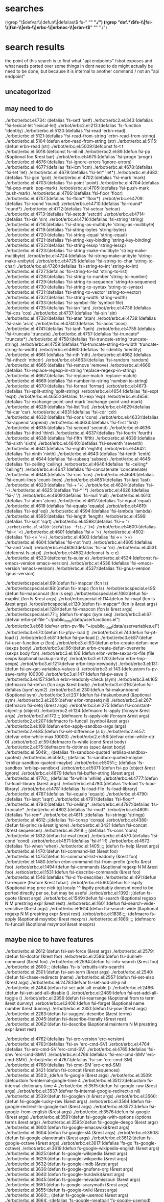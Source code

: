 * searches
(rgrep "\\(defvar\\|defun\\|defalias\\) fs-" "*" "./")
(rgrep "def.*\\(fs-\\|fsi-\\|fsn-\\|erb-\\|erbc-\\|erbnoc-\\|erbn-\\)" "*" "./")
* search results
  the point of this search is to find what "api endpoints" fsbot
  exposes and what needs ported over
  some things in dont need to do might actually be need to be done,
  but because it is internal to another command / not an "api endpoint"
** uncategorized
** may need to do
./erbot/erbot.el:734:  (defalias 'fs-setf 'setf)
./erbot/erbc2.el:343:(defalias 'fsi-lexical-let 'lexical-let)
./erbot/erbc2.el:213:(defalias 'fs-function 'identity)
./erbot/erbc.el:5120:(defalias 'fsi-read 'erbn-read)
./erbot/erbc.el:5121:(defalias 'fsi-read-from-string 'erbn-read-from-string)
./erbot/erbc.el:5104:(defun erbn-read-from-string (str)
./erbot/erbc.el:5115:(defun erbn-read (str)
./erbot/erbc.el:5009:(defconst fs-t t
./erbot/erbc.el:5018:(defconst fs-nil nil
./erbot/erbc2.el:89:(defun fsi-pp (&optional foo &rest bar)
./erbot/erbc.el:4675:(defalias 'fsi-progn 'progn)
./erbot/erbc.el:4676:(defalias 'fsi-ignore-errors 'ignore-errors)
./erbot/erbc.el:4677:(defalias 'fsi-lcm 'lcm)
./erbot/erbc.el:4678:(defalias 'fsi-let 'let)
./erbot/erbc.el:4679:(defalias 'fsi-let* 'let*)
./erbot/erbc.el:4682:(defalias 'fsi-gcd 'gcd)
./erbot/erbc.el:4702:(defalias 'fsi-mark 'mark)
./erbot/erbc.el:4703:(defalias 'fsi-point 'point)
./erbot/erbc.el:4704:(defalias 'fsi-pop-mark 'pop-mark)
./erbot/erbc.el:4705:(defalias 'fsi-push-mark 'push-mark)
./erbot/erbc.el:4706:(defalias 'fsi-floor 'floor)
./erbot/erbc.el:4707:(defalias 'fsi-floor* 'floor*)
./erbot/erbc.el:4709:(defalias 'fsi-round 'round)
./erbot/erbc.el:4710:(defalias 'fsi-round* 'round*)
./erbot/erbc.el:4712:(defalias 'fsi-setcar 'setcar)
./erbot/erbc.el:4713:(defalias 'fsi-setcdr 'setcdr)
./erbot/erbc.el:4714:(defalias 'fsi-sin 'sin)
./erbot/erbc.el:4716:(defalias 'fsi-string 'string)
./erbot/erbc.el:4718:(defalias 'fsi-string-as-multibyte 'string-as-multibyte)
./erbot/erbc.el:4719:(defalias 'fsi-string-bytes 'string-bytes)
./erbot/erbc.el:4720:(defalias 'fsi-string-equal 'string-equal)
./erbot/erbc.el:4721:(defalias 'fsi-string-key-binding 'string-key-binding)
./erbot/erbc.el:4722:(defalias 'fsi-string-lessp 'string-lessp)
./erbot/erbc.el:4723:(defalias 'fsi-string-make-multibyte 'string-make-multibyte)
./erbot/erbc.el:4724:(defalias 'fsi-string-make-unibyte 'string-make-unibyte)
./erbot/erbc.el:4725:(defalias 'fsi-string-to-char 'string-to-char)
./erbot/erbc.el:4726:(defalias 'fsi-string-to-int 'string-to-int)
./erbot/erbc.el:4727:(defalias 'fsi-string-to-list 'string-to-list)
./erbot/erbc.el:4728:(defalias 'fsi-string-to-number 'string-to-number)
./erbot/erbc.el:4729:(defalias 'fsi-string-to-sequence 'string-to-sequence)
./erbot/erbc.el:4730:(defalias 'fsi-string-to-syntax 'string-to-syntax)
./erbot/erbc.el:4731:(defalias 'fsi-string-to-vector 'string-to-vector)
./erbot/erbc.el:4732:(defalias 'fsi-string-width 'string-width)
./erbot/erbc.el:4733:(defalias 'fsi-symbol-file 'symbol-file)
./erbot/erbc.el:4735:(defalias 'fsi-tan 'tan)
./erbot/erbc.el:4736:(defalias 'fsi-cos 'cos)
./erbot/erbc.el:4737:(defalias 'fsi-sin 'sin)
./erbot/erbc.el:4738:(defalias 'fsi-atan 'atan)
./erbot/erbc.el:4739:(defalias 'fsi-asin 'asin)
./erbot/erbc.el:4740:(defalias 'fsi-acos 'acos)
./erbot/erbc.el:4741:(defalias 'fsi-tanh 'tanh)
./erbot/erbc.el:4755:(defalias 'fsi-truncate 'truncate)
./erbot/erbc.el:4757:(defalias 'fsi-truncate* 'truncate*)
./erbot/erbc.el:4758:(defalias 'fsi-truncate-string 'truncate-string)
./erbot/erbc.el:4759:(defalias 'fsi-truncate-string-to-width 'truncate-string-to-width)
./erbot/erbc.el:4660:(defalias 'fsi-identity 'identity)
./erbot/erbc.el:4661:(defalias 'fsi-nth 'nth)
./erbot/erbc.el:4662:(defalias 'fsi-nthcdr 'nthcdr)
./erbot/erbc.el:4663:(defalias 'fsi-random 'random)
./erbot/erbc.el:4665:(defalias 'fsi-remove 'remove)
./erbot/erbc.el:4666:(defalias 'fsi-replace-regexp-in-string 'replace-regexp-in-string)
./erbot/erbc.el:4667:(defalias 'fsi-replace-match 'replace-match)
./erbot/erbc.el:4669:(defalias 'fsi-number-to-string 'number-to-string)
./erbot/erbc.el:4670:(defalias 'fsi-format 'format)
./erbot/erbc.el:4673:(defalias 'fsi-split-string 'split-string)
./erbot/erbc.el:4654:(defalias 'fsi-expt 'expt)
./erbot/erbc.el:4655:(defalias 'fsi-exp 'exp)
./erbot/erbc.el:4656:(defalias 'fsi-exchange-point-and-mark 'exchange-point-and-mark)
./erbot/erbc.el:4628:(defalias 'fsi-list 'list)
./erbot/erbc.el:4629:(defalias 'fsi-car 'car)
./erbot/erbc.el:4631:(defalias 'fsi-cdr 'cdr)
./erbot/erbc.el:4632:(defalias 'fsi-cons 'cons)
./erbot/erbc.el:4633:(defalias 'fsi-append 'append)
./erbot/erbc.el:4634:(defalias 'fsi-first 'first)
./erbot/erbc.el:4635:(defalias 'fsi-second 'second)
./erbot/erbc.el:4636:(defalias 'fsi-third 'third)
./erbot/erbc.el:4637:(defalias 'fsi-fourth 'fourth)
./erbot/erbc.el:4638:(defalias 'fsi-fifth 'fifth)
./erbot/erbc.el:4639:(defalias 'fsi-sixth 'sixth)
./erbot/erbc.el:4640:(defalias 'fsi-seventh 'seventh)
./erbot/erbc.el:4641:(defalias 'fsi-eighth 'eighth)
./erbot/erbc.el:4642:(defalias 'fsi-ninth 'ninth)
./erbot/erbc.el:4643:(defalias 'fsi-tenth 'tenth)
./erbot/erbc.el:4644:(defalias 'fsi-subseq 'subseq)
./erbot/erbc.el:4645:(defalias 'fsi-ceiling 'ceiling)
./erbot/erbc.el:4646:(defalias 'fsi-ceiling* 'ceiling*)
./erbot/erbc.el:4647:(defalias 'fsi-concatenate 'concatenate)
./erbot/erbc.el:4648:(defalias 'fsi-cos 'cos)
./erbot/erbc.el:4649:(defalias 'fsi-count-lines 'count-lines)
./erbot/erbc.el:4651:(defalias 'fsi-last 'last)
./erbot/erbc.el:4623:(defalias 'fsi-+ '+)
./erbot/erbc.el:4624:(defalias 'fsi-- '-)
./erbot/erbc.el:4625:(defalias 'fsi-* '*)
./erbot/erbc.el:4626:(defalias 'fsi-/ '/)
./erbot/erbc.el:4609:(defalias 'fsi-null 'null)
./erbot/erbc.el:4610:(defalias 'fsi-atom 'atom)
./erbot/erbc.el:4617:(defalias 'fsi-equal 'equal)
./erbot/erbc.el:4618:(defalias 'fsi-equalp 'equalp)
./erbot/erbc.el:4619:(defalias 'fsi-eql 'eql)
./erbot/erbc.el:4594:(defalias 'fsi-lambda 'lambda)
./erbot/erbc.el:4595:(defalias 'fsi-length 'length)
./erbot/erbc.el:4596:(defalias 'fsi-sqrt 'sqrt)
./erbot/erbc.el:4598:(defalias 'fsi-= '=)
./erbot/erbc.el:4599:(defalias 'fsi-/= '/=)
./erbot/erbc.el:4600:(defalias 'fsi-< '<)
./erbot/erbc.el:4601:(defalias 'fsi-> '>)
./erbot/erbc.el:4602:(defalias 'fsi-<= '<=)
./erbot/erbc.el:4603:(defalias 'fsi->= '>=)
./erbot/erbc.el:4604:(defalias 'fsi-not 'not)
./erbot/erbc.el:4605:(defalias 'fsi-and 'and)
./erbot/erbc.el:4606:(defalias 'fsi-or 'or)
./erbot/erbc.el:4531:(defconst fs-pi pi)
./erbot/erbc.el:4532:(defconst fs-e e)
./erbot/erbc.el:4533:(defconst fs-euler e)
./erbot/erbc.el:4534:(defconst fs-emacs-version emacs-version)
./erbot/erbc.el:4536:(defalias 'fsi-emacs-version 'emacs-version)
./erbot/erbc.el:4537:(defalias 'fsi-gnus-version 'gnus-version)

./erbot/erbcspecial.el:69:(defun fsi-mapcar (fcn ls)
./erbot/erbcspecial.el:88:(defun fsi-mapc (fcn ls)
./erbot/erbcspecial.el:95:(defun fsi-mapconcat (fcn ls sep)
./erbot/erbcspecial.el:106:(defun fsi-maplist (fcn ls &rest args)
./erbot/erbcspecial.el:114:(defun fsi-mapl (fcn ls &rest args)
./erbot/erbcspecial.el:120:(defun fsi-mapcar* (fcn ls &rest args)
./erbot/erbcspecial.el:128:(defun fsi-mapcon (fcn ls &rest args)
./erbot/erbcspecial.el:77:;; (defun fs-mapc (sym seq)
./erbot/erbc3.el:67:(defvar erbn-pf-file "~/public_html/data/userfunctions.el")
./erbot/erbc3.el:68:(defvar erbn-pv-file "~/public_html/data/uservariables.el")
./erbot/erbc3.el:70:(defun fsi-pfpv-load ()
./erbot/erbc3.el:74:(defun fsi-pf-load ()
./erbot/erbc3.el:81:(defun fsi-pv-load ()
./erbot/erbc3.el:87:(defun fsi-user-function-p (fcn)
./erbot/erbc3.el:93:(defun erbn-create-defun-new (sexps body)
./erbot/erbc3.el:96:(defun erbn-create-defun-overwrite (sexps body fcn)
./erbot/erbc3.el:106:(defun erbn-write-sexps-to-file (file sexps &optional backup-rarity)
./erbot/erbc3.el:120:(defvar erbn-tmp-sexps)
./erbot/erbc3.el:121:(defvar erbn-tmp-newbody)
./erbot/erbc3.el:131:(defun fsi-pv-get-variables-values ()
./erbot/erbc3.el:143:(defcustom fs-pv-save-rarity 100000
./erbot/erbc3.el:147:(defun fsi-pv-save ()
./erbot/erbc3.el:157:(defun erbn-readonly-check (sym)
./erbot/erbc3.el:165:(defmacro fsi-defun (fcn args &rest body)
./erbot/erbc3.el:216:(defun fsi-defalias (sym1 sym2)
./erbot/erbc3.el:230:(defun fsi-makunbound (&optional sym)
./erbot/erbc3.el:237:(defun fsi-fmakunbound (&optional sym)
./erbot/erbc3.el:265:(defvar erbn-tmpsetq nil)
./erbot/erbc3.el:267:(defmacro fsi-setq (&rest args)
./erbot/erbc3.el:275:(defun fsi-constant-object-p (object)
./erbot/erbc2.el:124:(defmacro fs-apply (fcnsym &rest args)
./erbot/erbc2.el:172:;; (defmacro fs-apply-old (fcnsym &rest args)
./erbot/erbc2.el:207:(defmacro fs-funcall (symbol &rest args)
./erbot/erbc2.el:109:(defun erbn-apply-sandbox-args (args)
./erbot/erbc2.el:85:(defun fsi-set-difference (a b)
./erbot/erbc2.el:57:(defvar erbn-while-max 10000)
./erbot/erbc2.el:58:(defvar erbn-while-ctr 0)
./erbot/erbc2.el:59:(defmacro fs-while (cond &rest body)
./erbot/erbc2.el:75:(defmacro fs-dotimes (spec &rest body)
./erbot/erbc.el:5049:;; (defalias 'fs-sandbox-quoted 'erblisp-sandbox-quoted)
./erbot/erbc.el:5050:;; (defalias 'fs-sandbox-quoted-maybe 'erblisp-sandbox-quoted-maybe)
./erbot/erbc.el:5051:;; (defalias 'fs-sandbox 'erblisp-sandbox)
./erbot/erbc.el:5071:(defun fsi-pp (object &rest ignore)
./erbot/erbc.el:4879:(defun fsi-buffer-string (&rest args)
./erbot/erbc.el:4770:;; (defalias 'fs-while 'while)
./erbot/erbc.el:4777:(defun fsi-load-library (&rest args)
./erbot/erbc.el:4780:(defalias 'fs-load 'fs-load-library)
./erbot/erbc.el:4781:(defalias 'fs-load-file 'fs-load-library)
./erbot/erbc.el:4787:(defalias 'fsi-equalp 'equalp)
./erbot/erbc.el:4790:(defalias 'fsi-isqrt 'isqrt)
./erbot/erbc.el:4791:(defalias 'fsi-floor*
./erbot/erbc.el:4794:(defalias 'fsi-ceiling*
./erbot/erbc.el:4797:(defalias 'fsi-truncate*
./erbot/erbc.el:4802:(defalias 'fsi-mod*
./erbot/erbc.el:4809:(defalias 'fsi-rem*
./erbot/erbc.el:4611:;;(defalias 'fsi-stringp 'stringp)
./erbot/erbc.el:4612:;;(defalias 'fsi-consp 'consp)
./erbot/erbc.el:4388:(defun fsi-princ (a &rest ignore)
./erbot/erbc.el:3421:(defun fsi-concat (&rest sequences)
./erbot/erbc.el:2918:;; (defalias 'fs-cons 'cons)
./erbot/erbc.el:1832:(defun fsi-eval (expr)
./erbot/erbc.el:4570:(defalias 'fsi-cond 'cond)
./erbot/erbc.el:4571:(defalias 'fsi-if 'if)
./erbot/erbc.el:4572:(defalias 'fsi-when 'when)
./erbot/erbc.el:1405:;;; (defun fs-help (&rest args)
./erbot/erbc.el:1470:(defun fsi-command-list (&rest foo)
./erbot/erbc.el:1475:(defun fsi-command-list-readonly (&rest foo)
./erbot/erbc.el:1480:(defun erbn-command-list-from-prefix (prefix &rest foo)
./erbot/erbc.el:1494:(defun fsi-commands (&optional regexp N M &rest foo)
./erbot/erbc.el:1531:(defun fsi-describe-commands (&rest foo)
./erbot/erbc.el:1546:(defalias 'fsi-d 'fs-describe)
./erbot/erbc.el:491:(defun fsi-require (feature &rest fubar)
./erbot/erbc.el:560:(defun fsi-lispify (&optional msg proc nick tgt localp
^^ lispify probably donesnt need to be ported directly per se, but
may be useful
./erbot/erbc.el:1392: ;(defun fs-quote (&rest args)
./erbot/erbc.el:1549:(defun fsi-search (&optional regexp N M prestring expr &rest rest)
./erbot/erbc.el:1601:(defun fsi-search-wide-sensitive (&rest args)
./erbot/erbc.el:1614:(defun fsi-search-wide (&optional regexp N M prestring expr &rest rest)
./erbot/erbc.el:1838:;;; (defmacro fs-apply (&optional msymbol &rest mexprs)
./erbot/erbc.el:1866:;;; (defmacro fs-funcall (&optional msymbol &rest mexprs)

** maybe nice to have features
./erbot/erbc.el:2612:(defun fsi-set-force (&rest args)
./erbot/erbc.el:2579:(defun fsi-doctor (&rest foo)
./erbot/erbc.el:2586:(defun fsi-dunnet-command (&rest foo)
./erbot/erbc.el:2594:(defun fsi-info-search (&rest foo)
./erbot/erbc.el:2600:;; (defalias 'fs-is 'erbutils-info-search)
./erbot/erbc.el:2501:(defun fsi-set-term (&rest args)
./erbot/erbc.el:2540:(defun fsi-chase-redirects (name)
./erbot/erbc.el:2557:(defun fsi-set-also (&rest args)
./erbot/erbc.el:2478:(defvar fs-set-add-all-p nil
./erbot/erbc.el:2484:(defun fsi-set-add-all-enable ()
./erbot/erbc.el:2486:(defun fsi-set-add-all-disable ()
./erbot/erbc.el:2489:(defun fsi-set-add-all-toggle ()
./erbot/erbc.el:2356:(defun fsi-rearrange (&optional from to term &rest dummy)
./erbot/erbc.el:2406:(defun fsi-forget (&optional name number &rest dummy)
./erbot/erbc.el:2351:(defun fsi-yow (&rest args)
./erbot/erbc.el:2283:(defun fsi-suggest-describe (&rest terms)
./erbot/erbc.el:2045:(defun fsi-describe-literally (&rest rest)
./erbot/erbc.el:2062:(defun fsi-describe (&optional mainterm N M prestring expr &rest rest)

./erbot/erbc.el:4762:(defalias 'fsi-erc-version 'erc-version)
./erbot/erbc.el:4763:(defalias 'fsi-sv 'erc-cmd-SV)
./erbot/erbc.el:4764:(defalias 'fsi-erc-cmd-SV 'erc-cmd-SV)
./erbot/erbc.el:4765:(defalias 'fsi-smv 'erc-cmd-SMV)
./erbot/erbc.el:4766:(defalias 'fsi-erc-cmd-SMV 'erc-cmd-SMV)
./erbot/erbc.el:4767:(defalias 'fsi-sm 'erc-cmd-SM)
./erbot/erbc.el:4768:(defalias 'fsi-cmd-SM 'erc-cmd-SM)
./erbot/erbc.el:3421:(defun fsi-concat (&rest sequences)
./erbot/erbc.el:3503:;;(defun fs-google (&rest args)
./erbot/erbc.el:3509:(defcustom fs-internal-google-time 4
./erbot/erbc.el:3512:(defcustom fs-internal-dictionary-time 4
./erbot/erbc.el:3515:(defun fsi-google-raw (&rest args)
./erbot/erbc.el:3537:(defvar fs-internal-google-redirect-p nil)
./erbot/erbc.el:3539:(defun fsi-googlen (n &rest args)
./erbot/erbc.el:3560:(defun fsi-google-lucky-raw (&rest args)
./erbot/erbc.el:3564:(defun fsi-google-redirect-to-google-bot (&rest args)
./erbot/erbc.el:3572:(defun fsi-google-from-english (&rest args)
./erbot/erbc.el:3576:(defun fsi-google (&rest args)
./erbot/erbc.el:3591:(defun fsi-google-with-options (options terms &rest args)
./erbot/erbc.el:3595:(defun fsi-google-deego (&rest args)
./erbot/erbc.el:3600:(defun fsi-google-emacswiki(&rest args)
./erbot/erbc.el:3604:(defun fsi-google-sl4 (&rest args)
./erbot/erbc.el:3608:(defun fsi-google-planetmath (&rest args)
./erbot/erbc.el:3612:(defun fsi-google-octave (&rest args)
./erbot/erbc.el:3617:(defalias 'fs-go 'fs-google-octave)
./erbot/erbc.el:3619:(defun fs-google-wikipedia-english (&rest args)
./erbot/erbc.el:3625:(defun fs-google-wikipedia (&rest args)
./erbot/erbc.el:3629:(defun fs-google-wikipedia (&rest args)
./erbot/erbc.el:3632:(defun fs-google-imdb (&rest args)
./erbot/erbc.el:3636:(defun fs-google-gnufans-org (&rest args)
./erbot/erbc.el:3640:(defun fs-google-hurdwiki(&rest args)
./erbot/erbc.el:3645:(defun fs-google-nevadamissouri (&rest args)
./erbot/erbc.el:3651:(defun fs-google-scarymath (&rest args)
./erbot/erbc.el:3655:(defun fs-google-twiki (&rest args)
./erbot/erbc.el:3660:;; (defun fs-google-usemod (&rest args)
./erbot/erbc.el:3664:;;(defalias 'fs-google-meatball 'fs-google-usemod)



./erbot/erbc.el:3415:(defun fsi-regexp-quote (str)
./erbot/erbc.el:3242:(defun fsi-apropos (&optional regexp N M &rest ignored)
./erbot/erbc.el:3244:(defun fsi-apropos-command (&optional regexp n m &rest ignored)
./erbot/erbc.el:3246:(defun fsi-apropos-variable (&optional regexp n m &rest ignored)
./erbot/erbc.el:3248:(defun fsi-apropos-function (&optional regexp n m &rest ignored)
./erbot/erbc.el:3250:(defun fsi-apropos-value (&optional regexp n m &rest ignored)
./erbot/erbc.el:3254:(defun fsi-apropos-documentation (&optional regexp n m &rest ignored)
./erbot/erbc.el:3257:(defun erbn-apropos-documentation (reg)
./erbot/erbc.el:3259:(defun erbn-apropos-command (reg)
./erbot/erbc.el:3265:(defun erbn-apropos-function (reg)
./erbot/erbc.el:3269:(defun erbn-apropos-variable (reg)
./erbot/erbc.el:3276:(defun erbn-apropos (regexp)
./erbot/erbc.el:3285:(defun fsi-apropos-basic (fcn &optional regexp N M &rest ignored)
./erbot/erbc.el:3315:(defun fsi-find-variable (function &rest ignore)
./erbot/erbc.el:3318:(defun fsi-find-variable-internal (function &optional nolimitp &rest ignore)
./erbot/erbc.el:3339:(defalias 'fsi-find-variable-briefly 'fs-find-variable)
./erbot/erbc.el:3343:(defun fsi-find-function (&optional function &rest ignore)
./erbot/erbc.el:3353:(defalias 'fsi-find-function-briefly 'fs-find-function)
./erbot/erbc.el:3355:(defun fsi-find-function-on-key (&optional k &rest rest)
./erbot/erbc.el:3361:(defun fsi-find-function-on-key-briefly (k &rest rest)
./erbot/erbc.el:3364:(defun fsi-find-function-internal (&optional function nolimitp &rest nada)
./erbot/erbc.el:2629:(defcustom erbn-fortune-p t
./erbot/erbc.el:2634:(defun erbn-fortune (arg)
./erbot/erbc.el:2648:(defun fsi-fortune (&rest args)
./erbot/erbc.el:2652:(defalias 'fs-f 'fs-fortune)
./erbot/erbc.el:2654:(defun fs-fortunes-help (&rest args)
./erbot/erbc.el:2658:(defalias 'fs-fortune-help 'fs-fortunes-help)
./erbot/erbc.el:2659:(defalias 'fs-f-help 'fs-fortunes-help)
./erbot/erbc.el:2662:(defun fs-f-f (&rest args)
./erbot/erbc.el:2665:(defun fs-f-off (&rest args)
./erbot/erbc.el:2667:(defalias 'fs-f-o 'fs-f-off)
./erbot/erbc.el:2668:(defalias 'fs-f-offensive 'fs-f-off)
./erbot/erbc.el:2671:(defun fs-f-debian-hints (&rest args)
./erbot/erbc.el:2673:(defalias 'fs-debian-hints 'fs-f-debian-hints)
./erbot/erbc.el:2677:(defun fs-f-twisted-quotes (&rest args)
./erbot/erbc.el:2679:(defalias 'fs-quotes 'fs-f-twisted-quotes)
./erbot/erbc.el:2680:(defalias 'fs-f-quotes 'fs-f-twisted-quotes)
./erbot/erbc.el:2682:(defun fs-f-literature (&rest args)
./erbot/erbc.el:2684:(defalias 'fs-f-lit 'fs-f-literature)
./erbot/erbc.el:2685:(defalias 'fs-lit 'fs-f-literature)
./erbot/erbc.el:2686:(defalias 'fs-literature 'fs-f-literature)
./erbot/erbc.el:2690:(defun fs-f-riddles(&rest args)
./erbot/erbc.el:2692:(defalias 'fs-riddle 'fs-f-riddles)
./erbot/erbc.el:2696:(defun fs-f-art (&rest args)
./erbot/erbc.el:2698:(defalias 'fs-art 'fs-f-art)
./erbot/erbc.el:2703:(defun fs-f-bofh-excuses (&rest args)
./erbot/erbc.el:2705:(defalias 'fs-bofh 'fs-f-bofh-excuses)
./erbot/erbc.el:2710:(defun fs-f-ascii-art (&rest args)
./erbot/erbc.el:2712:(defalias 'fs-ascii 'fs-f-ascii-art)
./erbot/erbc.el:2717:(defun fs-f-computers (&rest args)
./erbot/erbc.el:2720:(defalias 'fs-f-computer 'fs-f-computers)
./erbot/erbc.el:2726:(defun fs-f-cookies (&rest args)
./erbot/erbc.el:2729:(defalias 'fs-f-cookie 'fs-f-cookies)
./erbot/erbc.el:2730:(defalias 'fs-cookie 'fs-f-cookies)
./erbot/erbc.el:2736:(defalias 'fs-f-cookie 'fs-f-cookies)
./erbot/erbc.el:2737:(defalias 'fs-cookie 'fs-f-cookies)
./erbot/erbc.el:2740:(defun fs-f-definitions (&rest args)
./erbot/erbc.el:2743:(defalias 'fs-def 'fs-f-defintions)
./erbot/erbc.el:2748:(defun fs-f-drugs (&rest args)
./erbot/erbc.el:2750:(defalias 'fs-drugs 'fs-f-drugs)
./erbot/erbc.el:2751:(defalias 'fs-drug 'fs-f-drugs)
./erbot/erbc.el:2756:(defun fs-f-education (&rest args)
./erbot/erbc.el:2760:(defun fs-f-ethnic (&rest args)
./erbot/erbc.el:2766:(defun fs-f-food (&rest args)
./erbot/erbc.el:2768:(defalias 'fs-food 'fs-f-food)
./erbot/erbc.el:2775:(defun fs-f-goedel (&rest args)
./erbot/erbc.el:2777:(defalias 'fs-goedel 'fs-f-goedel)
./erbot/erbc.el:2782:(defun fs-f-humorists (&rest args)
./erbot/erbc.el:2786:(defun fs-f-kids (&rest args)
./erbot/erbc.el:2790:(defun fs-f-law (&rest args)
./erbot/erbc.el:2793:(defalias 'fs-law 'fs-f-law)
./erbot/erbc.el:2797:(defun fs-f-linuxcookie (&rest args)
./erbot/erbc.el:2801:(defun fs-f-love (&rest args)
./erbot/erbc.el:2804:(defun fs-f-magic (&rest args)
./erbot/erbc.el:2809:(defun fs-f-medicine(&rest args)
./erbot/erbc.el:2814:(defun fs-f-men-women (&rest args)
./erbot/erbc.el:2817:(defalias 'fs-sexwar 'fs-f-men-women)
./erbot/erbc.el:2823:(defun fs-f-miscellaneous(&rest args)
./erbot/erbc.el:2826:(defalias 'fs-f-misc 'fs-f-miscellaneous)
./erbot/erbc.el:2830:(defun fs-f-news (&rest args)
./erbot/erbc.el:2835:(defun fs-f-people (&rest args)
./erbot/erbc.el:2839:(defun fs-f-pets (&rest args)
./erbot/erbc.el:2844:(defun fs-f-platitudes (&rest args)
./erbot/erbc.el:2849:(defun fs-f-politics (&rest args)
./erbot/erbc.el:2853:(defun fs-f-science (&rest args)
./erbot/erbc.el:2856:(defun fs-f-songs-poems (&rest args)
./erbot/erbc.el:2860:(defun fs-f-sports(&rest args)
./erbot/erbc.el:2867:(defun fs-f-startrek (&rest args)
./erbot/erbc.el:2869:(defalias 'fs-startrek 'fs-f-startrek)
./erbot/erbc.el:2875:(defun fs-f-translate-me (&rest args)
./erbot/erbc.el:2880:(defun fs-f-wisdom(&rest args)
./erbot/erbc.el:2882:(defalias 'fs-wisdom 'fs-f-wisdom)
./erbot/erbc.el:2886:(defun fs-f-work (&rest args)
./erbot/erbc.el:2891:(defun fs-f-linux (&rest args)
./erbot/erbc.el:2894:(defun fs-f-perl (&rest args)
./erbot/erbc.el:2897:(defun fs-f-knghtbrd (&rest args)
./erbot/erbc.el:2903:(defun fs-f-quotes-emacs-channel (&rest args)
./erbot/erbc.el:2905:(defalias 'fs-f-emacs 'fs-f-quotes-emacs-channel)
./erbot/erbc.el:2906:(defalias 'fs-f-quotes-emacs 'fs-f-quotes-emacs-channel)
./erbot/erbc.el:2907:(defalias 'fs-quotes-emacs 'fs-f-quotes-emacs-channel)
./erbot/erbc.el:2908:(defalias 'fs-quotes-emacs-channel 'fs-f-quotes-emacs-channel)

** dont need to do
./erbot/erbc5.el:110:(defvar erbn-calc-time 3)
./erbot/erbc5.el:111:(defcustom erbn-calc-p nil
./erbot/erbc5.el:117:(defun fsi-calc-eval (&optional str)
./erbot/erbc5.el:135:(defalias 'fs-calc 'fs-calc-eval)
./erbot/erbc5.el:138:(defalias 'fs-list-processes 'fs-process-list)
./erbot/erbc5.el:140:(defcustom erbn-sregex-p nil
./erbot/erbc5.el:141:  "Nil by default for safety. Enable to permit fs-sregex.
./erbot/erbc5.el:146:(defun fsi-sreg (&rest args)
./erbot/erbc5.el:151:(defun fsi-sregex (&rest args)
./erbot/erbc5.el:160:(defmacro fsi-ignore-errors-else-string (&rest body)
./erbot/erbc6.el:34:(defun fs-m8b nil
./erbot/erbc6.el:42:(defun fsi-C-h (sym &rest thing)
./erbot/erbc6.el:59:(defun fsi-wtf-is (&optional term &rest args)
./erbot/erbc6.el:67:(defalias 'fsi-wtf 'fsi-wtf-is)
./erbot/erbcspecial.el:49:(defun erbn-special-quote-function (fcn)
./erbot/erbcspecial.el:61:;; (defun fs-mapcar-old (sym seq)
./erbot/erbim.el:140:(defun fsi-where-is-char (&optional key &rest im-list)
./erbot/erbim.el:191:(defun fsi-where-is-composed-char (&optional key locale)
./erbot/erbim.el:281:(defun fs-unicode-find (&optional pattern)
./erbot/erbim.el:285:(defun fs-unicode-describe (&optional thing)
./erbot/erbjavadoc.el:97:(defun fsi-learn-javadocs (url)
./erbot/erbjavadoc.el:145:;; (defun fsi-forget-javadocs (url)
./erbot/erbjavadoc.el:158:(defun fsi-learned-javadocs ()
./erbot/erbkarma.el:146:(defalias 'fs-best-karma 'fs-karma-best)
./erbot/erbmsg.el:140:(defun fs-memo (&rest msg)
./erbot/erbmsg.el:164:(defalias 'fs-msg-wmw 'fs-memo) ;; just for compatibility
./erbot/erbmsg.el:165:(defalias 'fs-msg-with-magic-words 'fs-memo)
./erbot/erbmsg.el:202:(defun fs-memos (&rest line)
./erbot/erbmsg.el:239:(defalias 'fs-msg-mymsgs 'fs-memos)
./erbot/erbmsg.el:240:(defalias 'fs-mymemos 'fs-memos)
./erbot/erbmsg.el:241:(defalias 'fs-msgs 'fs-msg-mymsgs)
./erbot/erbmsg.el:242:(defalias 'fs-mymsgs 'fs-msg-mymsgs)
./erbot/erbmsg.el:244:(defun fsi-erbmsg-version (&rest ignore)
./erbot/erbmsg.el:247:(defalias 'fs-msg-version 'fs-erbmsg-version)
./erbot/erbot.el:141:example, how we define fs-kbd.

./erbot/erbc4.el:47:(defvar erbn-RR-empty-bets (make-hash-table))
./erbot/erbc4.el:48:(defvar erbn-RR-bullet-bets (make-hash-table))
./erbot/erbc4.el:49:(defvar erbn-money (make-hash-table))
./erbot/erbc4.el:51:(defun erbn-move-money (nick table1 table2 amount)
./erbot/erbc4.el:61:(defun fs-bet (&rest args)
./erbot/erbc4.el:107:(defun fs-lend (arg1 arg2 &rest ignored)
./erbot/erbc4.el:133:(defun erbn-keyshash (hash-table)
./erbot/erbc4.el:138:(defun erbn-valueshash (hash-table)
./erbot/erbc4.el:143:(defun erbn-all-money (nick)
./erbot/erbc4.el:158:(defun fs-money (&optional maybe-nick)
./erbot/erbc4.el:173:(defun erbn-percent (m n)
./erbot/erbc4.el:176:(defun erbn-unpercent (m n)
./erbot/erbc4.el:180:(defun erbn-distribute (maybe-dead-nick winning-table losing-table)
./erbot/erbc4.el:214:(defvar erbn-chamber (random 6))
./erbot/erbc4.el:218:(defvar erbn-rr-bangs
./erbot/erbc4.el:234:(defvar erbn-rr-clicks
./erbot/erbc4.el:250:(defun erbn-rr-bang ()
./erbot/erbc4.el:254:(defun erbn-rr-click ()
./erbot/erbc4.el:257:(defun fs-add-bang (&rest bangs)
./erbot/erbc4.el:260:(defun fs-add-click (&rest clicks)
./erbot/erbc4.el:264:(defun fs-russian-roulette (&rest ignored)
./erbot/erbc4.el:281:(defvar erbn-auth-bankers
./erbot/erbc4.el:285:(defun erbn-add-banker (nick &rest ignored)
./erbot/erbc4.el:288:(defun fs-auth-bankerp ()
./erbot/erbc4.el:291:(defun fs-reset-money (&rest ignored)
./erbot/erbc4.el:299:(defun fs-init-money (init &rest nicks)
./erbot/erbc4.el:311:;; (defvar erbn-rr-bullet (random 6))
./erbot/erbc4.el:313:;; (defun fs-russian-roulette (&rest ignore)
./erbot/erbc4.el:320:(defalias 'fsi-RR 'fs-russian-roulette)
./erbot/erbc4.el:321:(defalias 'fsi-rr 'fs-russian-roulette)
./erbot/erbc4.el:324:(defun fsi-kick (&optional reason &rest ignore)
./erbot/erbc5.el:103:(defalias 'fsi-listp-proper 'erbutils-listp-proper)

./erbot/erbc2.el:215:(defvar erbn-read-mode nil)
./erbot/erbc2.el:216:(defvar erbn-read-input nil)
./erbot/erbc2.el:218:(defvar fs-internal-botread-prompt "Enter: ")
./erbot/erbc2.el:220:(defun fsi-botread (&optional prompt)
./erbot/erbc2.el:235:(defun fsi-dun-mprinc (str)
./erbot/erbc2.el:240:(defun fsi-botread-feed-internal (str)
./erbot/erbc2.el:252:;;; (defvar erbn-calsmart-tmp-expr nil)
./erbot/erbc2.el:253:;;; (defvar erbn-calsmart-tmp-exprb nil)
./erbot/erbc2.el:254:;;; (defvar erbn-calsmart-tmp-exprc nil)
./erbot/erbc2.el:255:;;; (defvar erbn-calsmart-tmp-error nil)
./erbot/erbc2.el:257:;;; (defmacro fs-calsmart (&rest exprs)
./erbot/erbc2.el:284:;;; (defun erbn-calsmart-break-expr (expr)
./erbot/erbc2.el:292:(defun fsi-bash-specific-quote (&optional number &rest ignored)
./erbot/erbc2.el:333:(defalias 'fsi-bsc 'fs-bash-specific-quote)
./erbot/erbc2.el:334:(defalias 'fs-bash-quote 'fs-bash-specific-quote)
./erbot/erbc2.el:335:(defalias 'fs-bash.org 'fs-bash-specific-quote)
./erbot/erbc2.el:336:;;(defalias 'fs-bash 'fs-bash-specific-quote)

./erbot/erbc2.el:117:(defvar erbn-apptmpa)
./erbot/erbc2.el:118:(defvar erbn-apptmpb)
./erbot/erbc2.el:119:(defvar erbn-apptmpc)
./erbot/erbc2.el:120:(defvar erbn-apptmpd)
./erbot/erbc2.el:121:(defvar erbn-tmpsymbolp)

./erbot/erbc2.el:97:(defvar erbn-tmp-avar nil)
./erbot/erbc2.el:98:(defvar erbn-tmp-newargs nil)
./erbot/erbc2.el:100:(defun erbn-apply-sandbox-args-old (args)

./erbot/erbc.el:5089:(defun erbn-query (qnick)
./erbot/erbc.el:5094:(defun fsi-read-or-orig (arg)

./erbot/erbc.el:5022:(defun fsi-revive (&optional name &rest ignore)
./erbot/erbc.el:5075:(defmacro fs-privmsg (&rest args)

./erbot/erbc.el:4769:(defalias 'fsi-stringify 'erbutils-stringify)
./erbot/erbc.el:4879:(defun fsi-buffer-string (&rest args)
./erbot/erbc.el:4882:(defalias 'fsi-buffer-substring 'buffer-substring-no-properties)
./erbot/erbc.el:4922:(defvar erbn-nicks-dead nil)
./erbot/erbc.el:4924:(defun erbn-mark-dead (&rest ignore)
./erbot/erbc.el:4932:(defalias 'fsi-mark-dead 'erbn-mark-dead)
./erbot/erbc.el:4934:(defun erbn-unmark-dead (nick)
./erbot/erbc.el:4939:(defun erbn-dead-check (&rest ignore)
./erbot/erbc.el:4944:(defalias 'fsi-dead-check 'erbn-dead-check)
./erbot/erbc.el:4946:(defun erbn-dead-p (&optional nick)
./erbot/erbc.el:4950:(defalias 'fsi-dead-p 'erbn-dead-p)
./erbot/erbc.el:4954:(defun fs-give (&optional nini &rest stuff)
./erbot/erbc.el:4966:(defalias 'fs-hand 'fs-give)
./erbot/erbc.el:4977:(defalias 'fsi-flatten 'erbutils-flatten)

./erbot/erbc.el:4657:(defalias 'fs-rq 'fs-regexp-quote)
./erbot/erbc.el:4658:;; (defalias 'fs-function 'identity)
./erbot/erbc.el:4664:(defalias 'fsi-random-choose 'erbutils-random)
./erbot/erbc.el:4674:(defalias 'fsi-rm 'fs-forget)
./erbot/erbc.el:4680:(defalias 'fsi-ll 'fs-locate-library)
./erbot/erbc.el:4681:(defalias 'fsi-g 'fs-google)
./erbot/erbc.el:4683:(defalias 'fs-gd 'fs-google-deego)
./erbot/erbc.el:4685:(defalias 'fsi-ge 'fs-google-emacswiki)
./erbot/erbc.el:4686:(defalias 'fs-gs 'fs-google-sl4)
./erbot/erbc.el:4688:(defalias 'fs-gw 'fs-google-wikipedia)
./erbot/erbc.el:4689:(defalias 'fs-gi 'fs-google-imdb)
./erbot/erbc.el:4690:(defalias 'fs-gwe 'fs-google-wikipedia-english)
./erbot/erbc.el:4691:(defalias 'fs-gh 'fs-google-hurdwiki)
./erbot/erbc.el:4692:;;(defalias 'fs-gm 'fs-google-meatball)
./erbot/erbc.el:4693:(defalias 'fs-gnufans 'fs-google-gnufans-net)
./erbot/erbc.el:4694:(defalias 'fs-gg 'fs-google-gnufans-net)
./erbot/erbc.el:4695:(defalias 'fs-ggn 'fs-google-gnufans-net)
./erbot/erbc.el:4696:(defalias 'fs-ggo 'fs-google-gnufans-org)
./erbot/erbc.el:4697:(defalias 'fs-gn 'fs-google-nevadamissouri)
./erbot/erbc.el:4698:(defalias 'fs-gp 'fs-google-planetmath)
./erbot/erbc.el:4699:(defalias 'fs-gt 'fs-google-twiki)
./erbot/erbc.el:4700:;;(defalias 'fs-gu 'fs-google-usemod)



./erbot/erbc.el:4627:(defalias 'fsi-less 'fs-more)
./erbot/erbc.el:4630:(defalias 'fs-ct 'erbccountry)
./erbot/erbc.el:4652:(defalias 'fsi-llh 'fs-length-load-history)
./erbot/erbc.el:4653:(defalias 'fsi-error 'erbutils-error)

./erbot/erbc.el:4607:(defalias 'fs-lart 'fs-flame)
./erbot/erbc.el:4621:;;(defalias 'fs-rr 'fs-replace-regexp)
./erbot/erbc.el:4622:(defalias 'fs-rs 'fs-replace-string)

./erbot/erbc.el:4540:(defalias 'fsi-a 'fs-apropos)
./erbot/erbc.el:4541:(defalias 'fs-da 'fs-apropos)
./erbot/erbc.el:4542:(defalias 'fsi-ac 'fs-apropos-command)
./erbot/erbc.el:4543:(defalias 'fsi-ad 'fs-apropos-documentation)
./erbot/erbc.el:4544:(defalias 'fsi-af 'fs-apropos-function)
./erbot/erbc.el:4545:(defalias 'fsi-av 'fs-apropos-variable)
./erbot/erbc.el:4547:(defalias 'fsi-c 'fs-commands)
./erbot/erbc.el:4548:(defalias 'fsi-d 'fs-dict)
./erbot/erbc.el:4549:(defalias 'fsi-dict: 'fs-dict)
./erbot/erbc.el:4551:(defalias 'fsi-dl 'fs-describe-literally)
./erbot/erbc.el:4552:(defalias 'fsi-doc 'fs-doctor )
./erbot/erbc.el:4553:(defalias 'fsi-dkb 'fs-describe-key-briefly )
./erbot/erbc.el:4555:(defalias 'fsi-dk 'fs-describe-key)
./erbot/erbc.el:4556:(defalias 'fsi-dkf 'fs-describe-key-and-function)
./erbot/erbc.el:4557:(defalias 'fsi-dkl 'fs-describe-key-long)
./erbot/erbc.el:4559:(defalias 'fs-lkgg 'fs-lookup-key-gnus-group)
./erbot/erbc.el:4560:(defalias 'fs-dkgg 'fs-lookup-key-gnus-group)
./erbot/erbc.el:4562:(defalias 'fs-dkgs 'fs-lookup-key-gnus-summary)
./erbot/erbc.el:4563:(defalias 'fs-lkgs 'fs-lookup-key-gnus-summary)
./erbot/erbc.el:4565:(defalias 'fs-lkm 'fs-lookup-key-message)
./erbot/erbc.el:4566:(defalias 'fs-lkm 'fs-lookup-key-message)
./erbot/erbc.el:4569:(defalias 'fsi-df 'fs-describe-function )
./erbot/erbc.el:4573:(defalias 'fsi-dfl 'fs-describe-function-long )
./erbot/erbc.el:4574:(defalias 'fsi-dv 'fs-describe-variable )
./erbot/erbc.el:4575:(defalias 'fsi-ff 'fs-find-function)
./erbot/erbc.el:4576:(defalias 'fsi-ffb 'fs-find-function-briefly)
./erbot/erbc.el:4577:(defalias 'fsi-ffo 'fs-find-function-on-key)
./erbot/erbc.el:4578:(defalias 'fsi-ffob 'fs-find-function-on-key-briefly)
./erbot/erbc.el:4579:(defalias 'fsi-fv 'fs-find-variable)
./erbot/erbc.el:4580:(defalias 'fsi-fvb 'fs-find-variable-briefly)
./erbot/erbc.el:4581:(defalias 'fsi-? 'fs-help)
./erbot/erbc.el:4582:(defalias 'fs-32 'fs-help)
./erbot/erbc.el:4583:(defalias 'fsi-s  'fs-search)
./erbot/erbc.el:4584:(defalias 'fsi-sw  'fs-search-wide)
./erbot/erbc.el:4585:(defalias 'fsi-sws  'fs-search-wide-sensitive)
./erbot/erbc.el:4586:(defalias 'fsi-wi  'fs-where-is)
./erbot/erbc.el:4587:(defalias 'fs-wigg  'fs-where-is-gnus-group)
./erbot/erbc.el:4588:(defalias 'fs-wigs  'fs-where-is-gnus-summary)
./erbot/erbc.el:4589:(defalias 'fs-wim  'fs-where-is-message)
./erbot/erbc.el:4590:(defalias 'fs-dw  'fs-where-is)
./erbot/erbc.el:4591:;;(defalias 'fs-yo 'fs-hi)

./erbot/erbc.el:4392:(defun fsi-pray (&rest args)
./erbot/erbc.el:4396:(defalias 'fs-all-hail-emacs 'fs-pray)
./erbot/erbc.el:4397:(defalias 'fs-hail-emacs 'fs-pray)
./erbot/erbc.el:4398:(defalias 'fs-faith 'fs-pray)
./erbot/erbc.el:4425:(defun erbn-shell-test (string &optional substrings)
./erbot/erbc.el:4444:(defalias 'fsi-shell-test 'erbn-shell-test)
./erbot/erbc.el:4446:(defcustom erbn-internal-web-page-time 10
./erbot/erbc.el:4448:(defcustom erbn-url-functions-p nil
./erbot/erbc.el:4461:(defmacro erbn-with-web-page-buffer (site &rest body)
./erbot/erbc.el:4479:(defun fsi-web-page-title (&optional site &rest args)
./erbot/erbc.el:4492:(defun fsi-wserver (&optional site &rest args)
./erbot/erbc.el:4500:(defalias 'fs-webserver 'fs-wserver)
./erbot/erbc.el:4502:(defun fsi-web (&optional site &rest args)
./erbot/erbc.el:4514:(defun fsi-length-load-history ()
./erbot/erbc.el:4521:                                        ;(defun fsi-load-history ()
./erbot/erbc.el:4523:                                        ;(defun fsi-load-history ()
./erbot/erbc.el:4526:(defalias 'fs-google: 'fs-google)
./erbot/erbc.el:4530:(defconst fs-bunny 142857)

./erbot/erbc.el:3695:(defvar erbn-merge-redirect-p t
./erbot/erbc.el:3700:(defun fsi-merge-generic (&optional name dest &rest args)
./erbot/erbc.el:3730:(defun fsi-merge-redirect (&rest args)
./erbot/erbc.el:3735:(defalias 'fsi-merge 'fsi-merge-redirect)
./erbot/erbc.el:3737:(defun fsi-merge-noredirect (&rest args)
./erbot/erbc.el:3741:(defalias 'fsi-Merge 'fsi-merge-noredirect)
./erbot/erbc.el:3744:(defun fsi-mv (&optional name dest &rest args)
./erbot/erbc.el:3762:(defalias 'fsi-rename 'fs-mv)
./erbot/erbc.el:3764:(defun fsi-mv-change-case (name dest)
./erbot/erbc.el:3777:(defun fsi-swap (name dest)
./erbot/erbc.el:3801:(defun fsi-rearrange-from-english-internal (msg)
./erbot/erbc.el:3825:(defun fsi-replace-string-from-english-internal (msg)
./erbot/erbc.el:3960:(defun fsi-replace-string (&optional from to term number)
./erbot/erbc.el:4026:(defun fsi-info-emacs (&optional regexp)
./erbot/erbc.el:4029:(defun fsi-info-elisp (&optional regexp)
./erbot/erbc.el:4032:(defun fsi-info-efaq (&optional regexp)
./erbot/erbc.el:4035:(defun fsi-info-eintr (&optional regexp)
./erbot/erbc.el:4038:(defun fsi-info (&optional regexp)
./erbot/erbc.el:4050:(defun fsi-info-file (&optional infofile regexp)
./erbot/erbc.el:4079:(defun fsi-locate-library (&optional arg &rest rest)
./erbot/erbc.el:4087:(defun fsi-avg (&rest numbers)
./erbot/erbc.el:4094:(defun fsi-dict (&optional word &rest ignore)
./erbot/erbc.el:4099:(defalias 'fsi-dictionary 'fs-dict)
./erbot/erbc.el:4101:(defun fsi-dictionary-search (word)
./erbot/erbc.el:4120:(defun fsi-// (&rest args)
./erbot/erbc.el:4130:(defun fsi-channel-members-all ()
./erbot/erbc.el:4137:(defun fsi-channel-members (&optional n m &rest args)
./erbot/erbc.el:4147:(defun fsi-length-channel-members (&rest args)
./erbot/erbc.el:4155:(defalias 'fsi-number-channel-members 'fs-length-channel-members)
./erbot/erbc.el:4157:(defun fsi-cto (&rest args)
./erbot/erbc.el:4169:;;; (defun fs-karma (&rest args)
./erbot/erbc.el:4184:;;; (defvar erbn-karma-pt 10)
./erbot/erbc.el:4186:;;; (defun fs-karma-increase (&optional arg points &rest ignore)
./erbot/erbc.el:4196:(defun fsi-karma-increase (&rest args)
./erbot/erbc.el:4217:(defalias 'fs-karma-decrease 'fs-karma-increase)
./erbot/erbc.el:4219:;;; (defun fs-karma-decrease (&optional arg points &rest ignore)
./erbot/erbc.el:4231:;;; (defun fs-karma (&optional foo)
./erbot/erbc.el:4235:;;; (defalias 'fs-karma-best 'erbkarma-best)
./erbot/erbc.el:4238:(defalias 'fsi-ncm 'fs-length-channel-members)
./erbot/erbc.el:4239:(defun fs-superiorp (&rest args)
./erbot/erbc.el:4241:(defun fs-sucksp (&rest args)
./erbot/erbc.el:4243:(defun fs-bugp (&rest args)
./erbot/erbc.el:4247:(defun fsi-country (&optional ct)
./erbot/erbc.el:4258:(defun fsi-country-search (&rest names)
./erbot/erbc.el:4266:(defun fsi-spook (&rest args)
./erbot/erbc.el:4276:(defun fs-explode (&rest args)
./erbot/erbc.el:4294:(defalias 'fs-die 'fs-explode)
./erbot/erbc.el:4295:(defalias 'fs-die! 'fs-explode)
./erbot/erbc.el:4296:(defalias 'fs-Die! 'fs-explode)
./erbot/erbc.el:4297:(defalias 'fs-Die 'fs-explode)
./erbot/erbc.el:4298:(defalias 'fs-DIE 'fs-explode)
./erbot/erbc.el:4299:(defalias 'fs-leave 'fs-explode)
./erbot/erbc.el:4300:(defalias 'fs-exit 'fs-explode)
./erbot/erbc.el:4301:(defalias 'fs-quit 'fs-explode)
./erbot/erbc.el:4302:(defalias 'fs-shut 'fs-explode)
./erbot/erbc.el:4303:(defalias 'fs-stfu 'fs-explode)
./erbot/erbc.el:4304:(defalias 'fs-STFU 'fs-explode)
./erbot/erbc.el:4308:(defun fsi-morse (&rest str)
./erbot/erbc.el:4310:(defun fsi-unmorse (&rest str)
./erbot/erbc.el:4313:(defun fsi-rot13 (&rest str)
./erbot/erbc.el:4322:(defun fsi-studlify (&rest s)
./erbot/erbc.el:4330:(defun fsi-h4x0r (&rest s)
./erbot/erbc.el:4339:(defalias 'fs-h4 'fs-h4x0r)
./erbot/erbc.el:4340:(defalias 'fs-h4 'fs-h4xor)
./erbot/erbc.el:4341:(defalias 'fs-h4 'fs-haxor)
./erbot/erbc.el:4342:(defalias 'fs-h4 'fs-hax0r)
./erbot/erbc.el:4344:(defalias 'fs-l33t 'fs-h4x0r)
./erbot/erbc.el:4345:(defalias 'fs-leet 'fs-h4x0r)
./erbot/erbc.el:4347:(defalias 'fs-stud 'fs-studlify)
./erbot/erbc.el:4349:(defcustom fs-internal-studlify-maybe-weights
./erbot/erbc.el:4354:(defun fsi-studlify-maybe (&rest args)
./erbot/erbc.el:4363:(defcustom fs-internal-h4x0r-maybe-weights
./erbot/erbc.el:4368:(defun fsi-h4x0r-maybe (&rest args)
./erbot/erbc.el:4382:(defalias 'fs-stud-maybe 'fs-studlify-maybe)
./erbot/erbc.el:4385:(defalias 'fs-studlify-word 'studlify-word)
./erbot/erbc.el:3666:(defun fsi-replace-regexp (&optional from to term number delimited
./erbot/erbc.el:3676:(defun fsi-cp (name dest)
./erbot/erbc.el:3687:(defun fsi-notes (name)
./erbot/erbc.el:3431:(defun fs-bunny (&rest arg)
./erbot/erbc.el:3494:(defun fs-seen (&rest args)
./erbot/erbc.el:3397:(defun fsi-say (&rest args)
./erbot/erbc.el:3145:(defun fsi-get-more-invocation-string ()
./erbot/erbc.el:3150:(defun fsi-limit-lines-old (str0 &rest ignored)
./erbot/erbc.el:3172:(defun fsi-more (&rest args)
./erbot/erbc.el:3186:(defun fsi-limit-lines-long (str &rest ignored)
./erbot/erbc.el:3193:(defun fsi-limit-length (str &rest ignored)
./erbot/erbc.el:3199:(defun fsi-limit-line-length (&optional str &rest args)
./erbot/erbc.el:3226:(defvar fs-internal-directed nil)
./erbot/erbc.el:3228:(defun fsi-tell-to (string nick &rest ignored)
./erbot/erbc.el:2934:(defvar fs-dunnet-mode nil
./erbot/erbc.el:2939:(defvar fs-internal-fill-column 350
./erbot/erbc.el:2954:(defun fsi-limit-string (&optional str maxlen &rest ignored)
./erbot/erbc.el:2959:(defun fsi-fill-string (str)
./erbot/erbc.el:2967:(defun fsi-limit-string-old (&optional str maxlen &rest ignored)
./erbot/erbc.el:2987:(defun fsi-dunnet-mode (&optional arg)
./erbot/erbc.el:3001:(defun fsi-limit-string-no-fill (&optional str limit-lines
./erbot/erbc.el:3029:(defvar erbn-more nil
./erbot/erbc.el:3034:(defun erbn-more-get (&optional target)
./erbot/erbc.el:3044:(defalias 'fsi-more-get 'erbn-more-get)
./erbot/erbc.el:3046:(defun erbn-more-set (str &optional target)
./erbot/erbc.el:3057:(defun fsi-more-set (&optional str)
./erbot/erbc.el:3063:(defun fsi-limit-lines (str0 &optional nomorep &rest ignored)
./erbot/erbc.el:2920:(defvar fs-internal-limit-line-length 125
./erbot/erbc.el:2923:(defvar fs-internal-limit-length
./erbot/erbc.el:2931:(defvar fs-limit-lines 8 "")
./erbot/erbc.el:2606:(defun fsi-blue-moon (&rest foo)
./erbot/erbc.el:2602:(defun fs-hurd-info-search (&rest foo)
./erbot/erbc.el:2604:(defalias 'fs-his 'erbutils-hurd-info-search)
./erbot/erbc.el:2278:(defvar fs-internal-doctor-rarity 80
./erbot/erbc.el:2312:(defun fs-do-random (&optional msg nick &rest ignored)
./erbot/erbc.el:2323:(defcustom fs-internal-english-weights
./erbot/erbc.el:2334:(defun fs-do-weighted-random (&optional msg nick &rest ignored)
./erbot/erbc.el:2021:(defvar fs-lispargs nil
./erbot/erbc.el:2026:(defvar fs-lispa nil
./erbot/erbc.el:2030:(defvar fs-lispb nil
./erbot/erbc.el:2034:(defvar fs-lispc nil
./erbot/erbc.el:2037:(defvar fs-lispd nil
./erbot/erbc.el:2040:(defvar fs-lispe nil
./erbot/erbc.el:1949:(defun fsi-search-basic (&optional regexp N M describep &rest rest)
./erbot/erbc.el:1999:(defvar fs-internal-describe-literally-p nil)
./erbot/erbc.el:2004:(defvar fs-msg "The exact current message being parsed. ")
./erbot/erbc.el:2005:(defvar fs-msglist "Message broken into list.  This list may have
./erbot/erbc.el:2008:(defvar fs-msgsansbot nil "Current message being parsed, but the
./erbot/erbc.el:2011:(defvar fs-msglistsansbot nil
./erbot/erbc.el:1673:(defun fsi-english-only (expr &optional addressedatlast nogoogle)
./erbot/erbc.el:1669:(defcustom erbn-greeting-string
./erbot/erbc.el:1395:(defun fs-bye (&rest msg)
./erbot/erbc.el:1315:(defun fsi-eval-or-say (str &optional fs-victim)
./erbot/erbc.el:1332:(defun fs-flame (&rest args)
./erbot/erbc.el:1364:(defun fs-flame-mild (&rest args)
./erbot/erbc.el:1386:                                        ;(defun fs-kill (&optional nick &rest nicks)
./erbot/erbc.el:1226:;;; (defun fs-ni (&optional nick &rest args)
./erbot/erbc.el:1238:;;; (defun fs-greet (&optional nick &rest foo)
./erbot/erbc.el:1243:(defun fs-kiss (&optional nick &rest foo)
./erbot/erbc.el:1260:(defun fs-hug (&optional nick)
./erbot/erbc.el:1281:(defun fs-love (&optional nick &rest bar)
./erbot/erbc.el:1309:(defalias 'fs-fuck 'fs-love)
./erbot/erbc.el:1311:(defvar fs-flame-target nil)
./erbot/erbc.el:1203:(defalias 'fs-thanks 'fs-thank)
./erbot/erbc.el:1204:(defun fs-thank (&rest args)
./erbot/erbc.el:1214:(defun fs-greet (&optional nick &rest args)
./erbot/erbc.el:1200:;; (defalias 'fs-hello 'fs-hi)
./erbot/erbc.el:1201:;; (defalias 'fs-hey 'fs-hi)
./erbot/erbc.el:1122:(defun fsi-describe-from-english (&optional origmsg msg)
./erbot/erbc.el:1197:(defun fsi-generalize-search-term (term)
./erbot/erbc.el:530:(defcustom fs-internal-parse-preprocess-message-remove-end-chars
./erbot/erbc.el:535:(defcustom fs-web-page-title-p nil
./erbot/erbc.el:539:(defcustom fsi-m8b-p nil
./erbot/erbc.el:545:(defun fsi-parse-preprocess-message (msg)
./erbot/erbc.el:554:(defvar erbn-dead-check-p nil
./erbot/erbc.el:523:(defun fsi-respond-to-query-p (msg)
./erbot/erbc.el:506:(defvar fs-found-query-p nil
./erbot/erbc.el:511:(defvar fs-internal-addressedatlast nil
./erbot/erbc.el:514:(defvar fs-internal-original-message ""
./erbot/erbc.el:517:(defvar fs-internal-message-sans-bot-name ""
./erbot/erbc.el:520:(defvar fs-internal-max-lisp-p nil)
./erbot/erbc.el:488:(defalias 'fsi-parse 'fs-lispify)
./erbot/erbc.el:489:(defalias 'fsi-parse-english 'fs-lispify)
./erbot/erbc.el:203:(defvar fsi-prestring  "")
./erbot/erbc.el:126:(defcustom fs-internal-parse-error-p
./erbot/erbc.el:136:(defcustom erbn-shell-command-p nil
./erbot/erbc.el:160:(defun erbn-shell-command (&optional command overridep)
./erbot/erbc.el:180:(defun erbn-shell-command-to-string (&optional command overridep)
./erbot/erbc.el:200:(defun fsi-get-google-defaults ()
./erbot/erbc.el:90:(defcustom erbn-char ","
./erbot/erbc.el:100:(defcustom erbn-char-double (concat erbn-char erbn-char)
./erbot/erbc.el:112:(defcustom fs-internal-botito-mode nil
./erbot/erbc.el:118:(defvar fs-tgt nil "Tgt visible to the end-user, as well as changeable by them.")
./erbot/erbc.el:119:(defvar erbn-tgt nil "Tgt NOT changeable by enduser.")
./erbot/erbc.el:121:(defvar fs-nick "")
./erbot/erbc.el:122:(defvar erbn-nick "")
./erbot/erbc.el:124:(defvar erbn-buffer "")
./erbot/erbc.el:144:(defcustom fs-internal-questions
./erbot/erbc.el:153:(defcustom erbn-google-defaults
./erbot/ChangeLog:474:	* erbc3.el: Redefine and move fs-setq here.
./erbot/ChangeLog:479:	(obarray): redefine and mv fs-setq to erbc3
./erbot/contrib/haiku.el:306:(defun fs-haiku (&rest args)
./erbot/erbc.el:65:(defvar erbc-version "0.0dev")
./erbot/erbc.el:66:(defvar fs-version "0.0dev")
./erbot/erbc.el:85:(defcustom fs-before-load-hooks nil "" :group 'erbc)
./erbot/erbc.el:86:(defcustom fs-after-load-hooks nil "" :group 'erbc)
./erbot/erbc.el:207:(defcustom fs-internal-google-level 0
./erbot/erbc.el:210:(defcustom fs-internal-english-max-matches 20
./erbot/erbc.el:219:(defcustom fs-internal-questions-all
./erbot/erbc.el:226:(defcustom fs-internal-articles
./erbot/erbc.el:232:(defcustom fs-internal-english-target-regexp
./erbot/erbc.el:239:(defcustom fs-internal-query-target-regexp
./erbot/erbc.el:245:(defcustom fs-internal-add-nick-weights
./erbot/erbc.el:253:(defun fsi-correct-entry (name &rest fubar)
./erbot/erbc.el:264:(defun fsi-describe-key-briefly (&optional key &rest args)
./erbot/erbc.el:284:;;(defalias 'fs-describe-key 'fs-describe-key-briefly)
./erbot/erbc.el:286:(defun fsi-where-is-in-map (map &optional fcn)
./erbot/erbc.el:290:(defun fsi-where-is-gnus-group (&optional fcn)
./erbot/erbc.el:295:(defun fsi-where-is-gnus-summary (&optional fcn)
./erbot/erbc.el:299:(defun fsi-where-is-message (&optional fcn)
./erbot/erbc.el:308:(defun fsi-keyize (key morekeys)
./erbot/erbc.el:314:(defun fsi-describe-key-one-line (&optional key &rest args)
./erbot/erbc.el:325:(defalias 'fsi-dko 'fs-describe-key-one-line)
./erbot/erbc.el:327:(defalias 'fsi-describe-key 'fs-describe-key-and-function)
./erbot/erbc.el:329:(defun fsi-lookup-key-from-map-internal (&optional map key &rest morekeys)
./erbot/erbc.el:342:(defun fsi-lookup-key-gnus-group (&optional key &rest args)
./erbot/erbc.el:347:(defun fsi-lookup-key-gnus-summary (&optional key &rest args)
./erbot/erbc.el:352:(defun fsi-lookup-key-message (&optional key &rest args)
./erbot/erbc.el:361:(defun fsi-apropos-exact (str)
./erbot/erbc.el:374:(defun fsi-describe-key-long (k &rest args)
./erbot/erbc.el:378:(defun fsi-describe-key-and-function (key &rest args)
./erbot/erbc.el:400:(defun fsi-describe-function (&optional function nolimitp &rest fubar)
./erbot/erbc.el:440:(defun fsi-where-is (function &rest args)
./erbot/erbc.el:464:(defun fsi-describe-function-long (function &rest fubar)
./erbot/erbc.el:470:(defun fsi-describe-variable-long (variable &rest fubar )
./erbot/erbc.el:474:(defun fsi-describe-variable (&optional variable &rest ignore)
./erbot/erbc.el:37:(defvar fs-home-page
./erbot/erbot.el:943:  (defalias 'dun-read-line 'fs-botread)
./erbot/erbtranslate.el:43:(defalias 'fsi-t8 'fsi-translate)
./erbot/erbtranslate.el:45:(defcustom erbn-translate-p nil
./erbot/erbtranslate.el:49:(defun fsi-translate (&optional from to &rest text)
./erbot/erbtranslate.el:63:(defalias 'fsi-t8-l 'fsi-translate-list-pairs)
./erbot/erbtranslate.el:65:(defun fsi-translate-list-pairs (&optional from to &rest args)
./erbot/erbtranslate.el:108:(defalias 'fsi-t8-s 'fsi-translate-list-services)
./erbot/erbtranslate.el:110:(defun fsi-translate-list-services (&rest args)
./erbot/erbtranslate.el:116:(defun fsi-kks (&rest nihongo)
./erbot/erbtranslate.el:128:;; (defun fsi-translate-web-page (from to url &rest args)
./erbot/erbtranslate.el:136:;; (defalias 'fsi-t8-w 'fsi-translate-web-page)
./erbot/erbutils.el:475:defaliases a 'fsi-"
./erbot/erbutils.el:481:  "Define new fs- aliases from ls.
./erbot/erbutils.el:488:the form prefix-rmENTRY. And we then (defalias fs-prefixENTRY

./erbot_research.org:2:(rgrep "\\(defvar\\|defun\\|defalias\\) fs-" "*" "./")
./erbot_research.org:3:(rgrep "def.*\\(fs-\\|fsi-\\|fsn-\\|erb-\\|erbc-\\|erbnoc-\\|erbn-\\)" "*" "./")
./erbot_research.org:8:./erbc.el:4531:(defconst fs-pi pi)
./erbot_research.org:9:./erbc.el:4532:(defconst fs-e e)
./erbot_research.org:10:./erbc.el:4533:(defconst fs-euler e)
./erbot_research.org:11:./erbc.el:4534:(defconst fs-emacs-version emacs-version)

Grep finished (matches found) at Wed Jul 24 22:29:09


* need to port
** fs-funcall
** fs-apply
** consts
./erbc.el:4531:(defconst fs-pi pi)
./erbc.el:4532:(defconst fs-e e)
./erbc.el:4533:(defconst fs-euler e)
./erbc.el:4534:(defconst fs-emacs-version emacs-version)
** fs-while ?think aready done
** fs-dotimes
